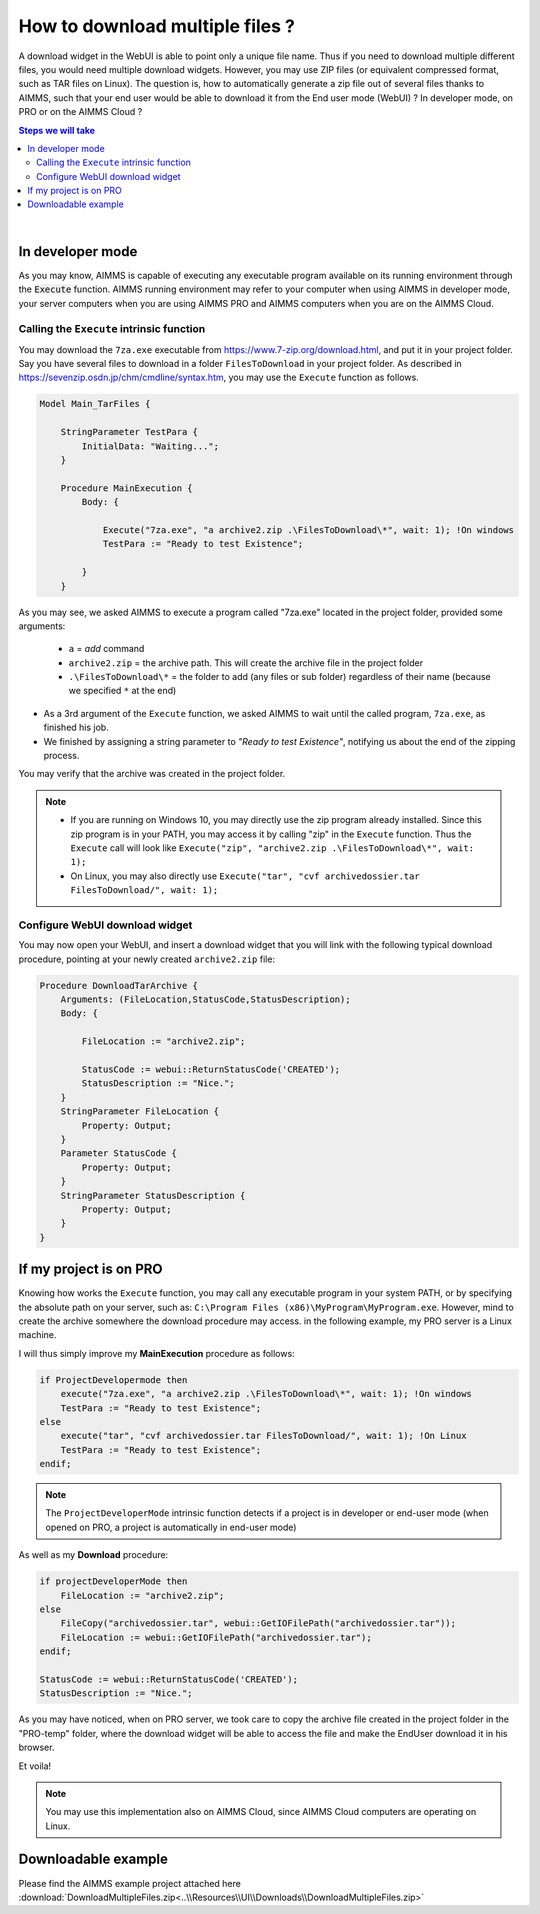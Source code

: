How to download multiple files ?
=========================================================================

A download widget in the WebUI is able to point only a unique file name. Thus if you need to download multiple different files, you would need multiple download widgets. However, you may use ZIP files (or equivalent compressed format, such as TAR files on Linux). The question is, how to automatically generate a zip file out of several files thanks to AIMMS, such that your end user would be able to download it from the End user mode (WebUI) ? In developer mode, on PRO or on the AIMMS Cloud ?

.. seealso::
    
    https://techblog.aimms.com/2017/02/22/execute-a-handy-function-to-run-an-executable-program-from-aimms/

.. contents:: Steps we will take
    :local:

    
|

In developer mode
++++++++++++++++++

As you may know, AIMMS is capable of executing any executable program available on its running environment through the :code:`Execute` function. AIMMS running environment may refer to your computer when using AIMMS in developer mode, your server computers when you are using AIMMS PRO and AIMMS computers when you are on the AIMMS Cloud. 

Calling the ``Execute`` intrinsic function
^^^^^^^^^^^^^^^^^^^^^^^^^^^^^^^^^^^^^^^^^^^^^

You may download the ``7za.exe`` executable from https://www.7-zip.org/download.html, and put it in your project folder. Say you have several files to download in a folder ``FilesToDownload`` in your project folder. As described in https://sevenzip.osdn.jp/chm/cmdline/syntax.htm, you may use the ``Execute`` function as follows. 

.. code-block:: aimms

    Model Main_TarFiles {
        
        StringParameter TestPara {
            InitialData: "Waiting...";
        }
        
        Procedure MainExecution {
            Body: {

                Execute("7za.exe", "a archive2.zip .\FilesToDownload\*", wait: 1); !On windows
                TestPara := "Ready to test Existence";

            }
        }

    

As you may see, we asked AIMMS to execute a program called "7za.exe" located in the project folder, provided some arguments:

    * ``a`` = `add` command
    * ``archive2.zip`` = the archive path. This will create the archive file in the project folder
    * ``.\FilesToDownload\*`` = the folder to add (any files or sub folder) regardless of their name (because we specified ``*`` at the end)

* As a 3rd argument of the ``Execute`` function, we asked AIMMS to wait until the called program, ``7za.exe``, as finished his job.

* We finished by assigning a string parameter to `"Ready to test Existence"`, notifying us about the end of the zipping process.

You may verify that the archive was created in the project folder.

.. note::

    * If you are running on Windows 10, you may directly use the zip program already installed. Since this zip program is in your PATH, you may access it by calling "zip" in the ``Execute`` function. Thus the ``Execute`` call will look like ``Execute("zip", "archive2.zip .\FilesToDownload\*", wait: 1);`` 
    
    * On Linux, you may also directly use ``Execute("tar", "cvf archivedossier.tar FilesToDownload/", wait: 1);``
    

Configure WebUI download widget
^^^^^^^^^^^^^^^^^^^^^^^^^^^^^^^^

You may now open your WebUI, and insert a download widget that you will link with the following typical download procedure, pointing at your newly created ``archive2.zip`` file:

.. code-block:: aimms

    Procedure DownloadTarArchive {
        Arguments: (FileLocation,StatusCode,StatusDescription);
        Body: {

            FileLocation := "archive2.zip";

            StatusCode := webui::ReturnStatusCode('CREATED');
            StatusDescription := "Nice.";
        }
        StringParameter FileLocation {
            Property: Output;
        }
        Parameter StatusCode {
            Property: Output;
        }
        StringParameter StatusDescription {
            Property: Output;
        }
    }

.. seealso::
    
    https://manual.aimms.com/webui/download-widget.html


If my project is on PRO
++++++++++++++++++++++++

Knowing how works the ``Execute`` function, you may call any executable program in your system PATH, or by specifying the absolute path on your server, such as: ``C:\Program Files (x86)\MyProgram\MyProgram.exe``. However, mind to create the archive somewhere the download procedure may access. in the following example, my PRO server is a Linux machine.

I will thus simply improve my **MainExecution** procedure as follows:

.. code-block:: aimms

    if ProjectDevelopermode then
        execute("7za.exe", "a archive2.zip .\FilesToDownload\*", wait: 1); !On windows
        TestPara := "Ready to test Existence";
    else
        execute("tar", "cvf archivedossier.tar FilesToDownload/", wait: 1); !On Linux
        TestPara := "Ready to test Existence";
    endif;

.. note:: 

    The ``ProjectDeveloperMode`` intrinsic function detects if a project is in developer or end-user mode (when opened on PRO, a project is automatically in end-user mode)
    
As well as my **Download** procedure:

.. code-block:: aimms

    if projectDeveloperMode then
        FileLocation := "archive2.zip";
    else
        FileCopy("archivedossier.tar", webui::GetIOFilePath("archivedossier.tar"));
        FileLocation := webui::GetIOFilePath("archivedossier.tar");
    endif;

    StatusCode := webui::ReturnStatusCode('CREATED');
    StatusDescription := "Nice.";

As you may have noticed, when on PRO server, we took care to copy the archive file created in the project folder in the "PRO-temp" folder, where the download widget will be able to access the file and make the EndUser download it in his browser.

Et voila! 

.. note::

    You may use this implementation also on AIMMS Cloud, since AIMMS Cloud computers are operating on Linux.

Downloadable example
+++++++++++++++++++++

Please find the AIMMS example project attached here :download:`DownloadMultipleFiles.zip<..\\Resources\\UI\\Downloads\\DownloadMultipleFiles.zip>`
